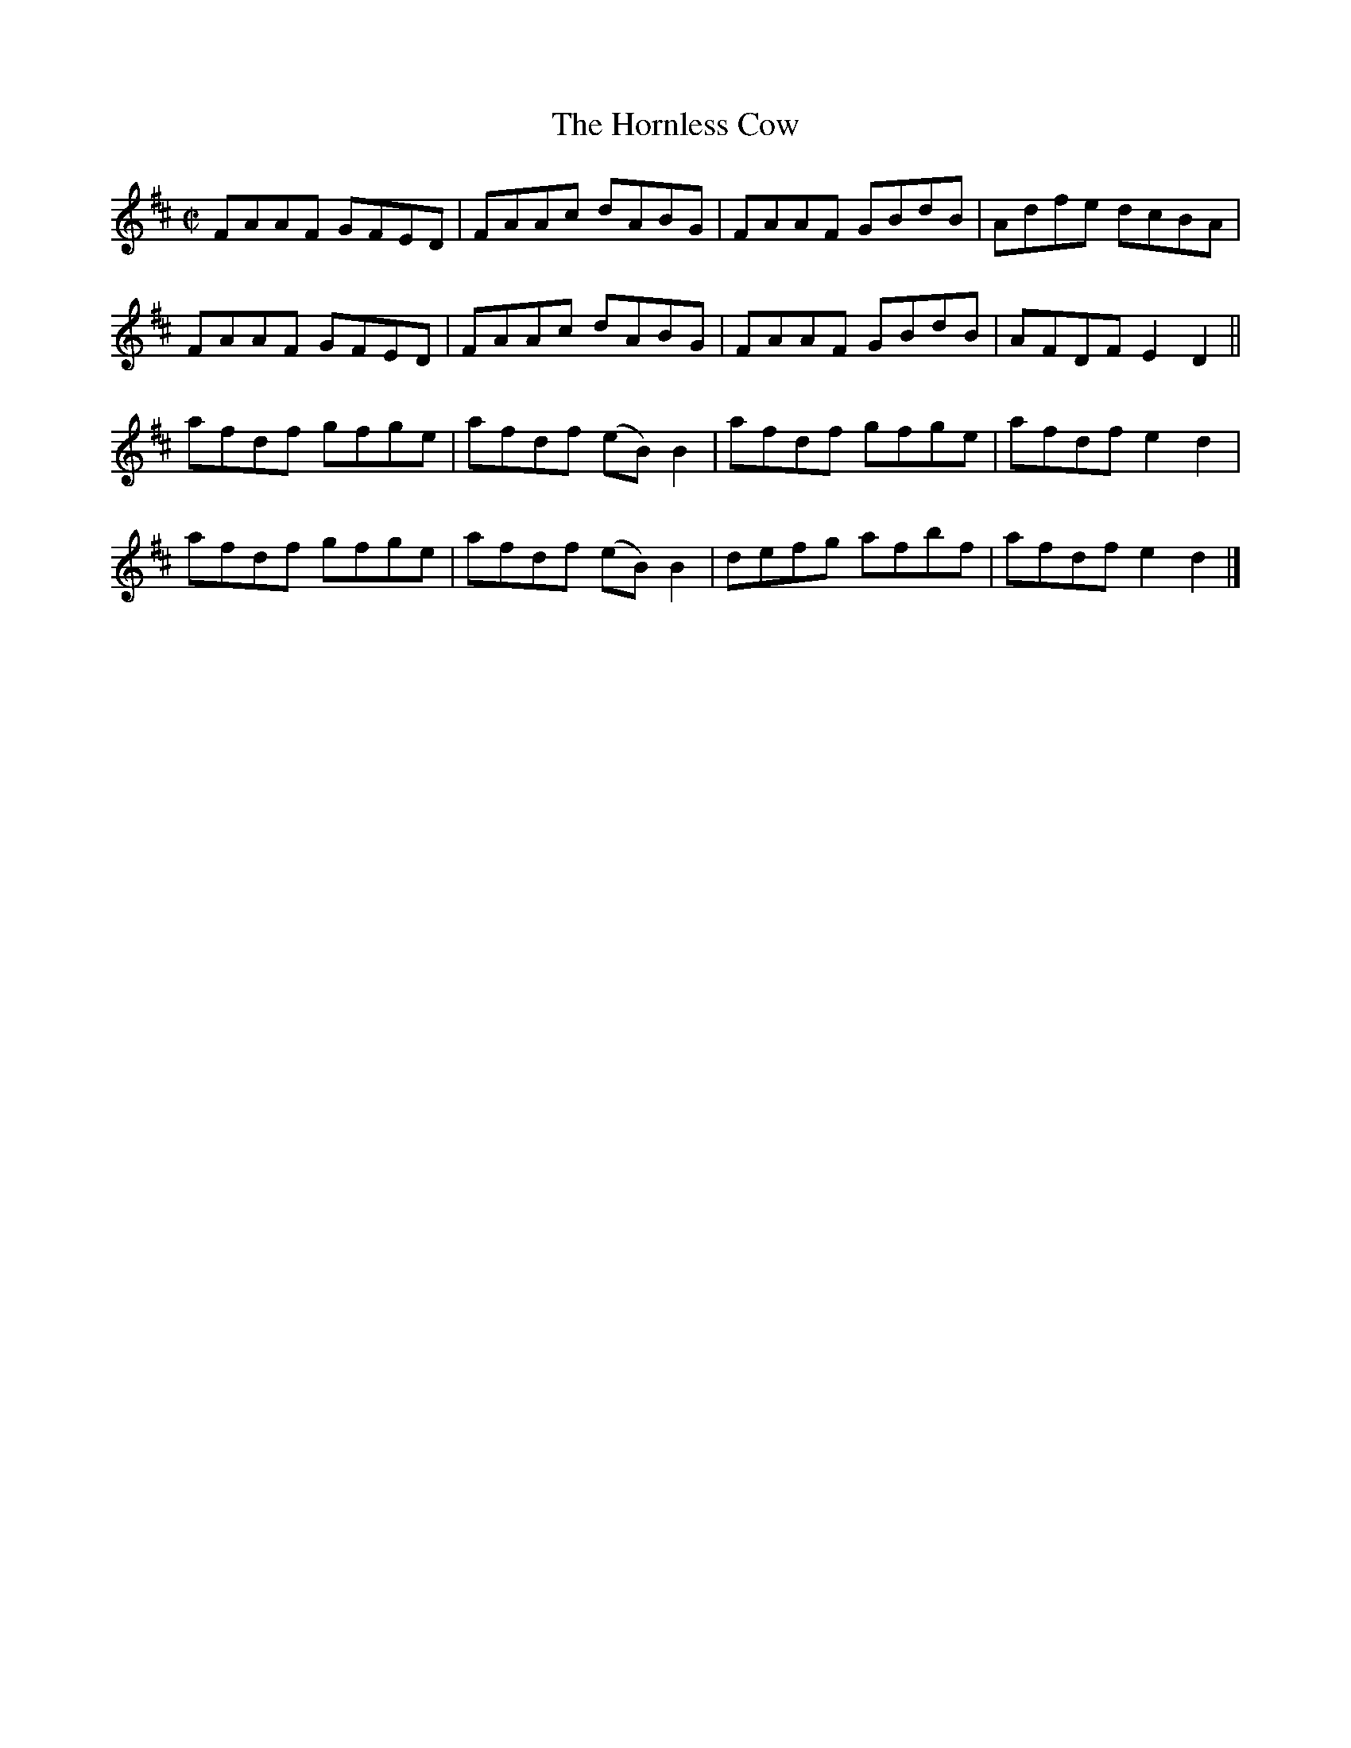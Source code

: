 X:1504
T:The Hornless Cow
M:C|
L:1/8
B:O'Neill's 1455
Z:"Transcribed by Bob Safranek, rjs@gsp.org"
K:D
FAAF GFED | FAAc  dABG   | FAAF GBdB | Adfe dcBA  |
FAAF GFED | FAAc  dABG   | FAAF GBdB | AFDF E2 D2 ||
afdf gfge | afdf (eB) B2 | afdf gfge | afdf e2 d2 |
afdf gfge | afdf (eB) B2 | defg afbf | afdf e2 d2 |]

